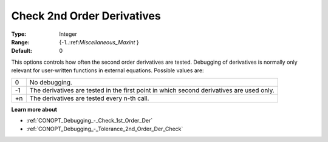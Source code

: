 .. _CONOPT_Debugging_-_Check_2nd_Order_Der:

Check 2nd Order Derivatives
===========================



:Type:	Integer	
:Range:	{-1..:ref:`Miscellaneous_Maxint` }		
:Default:	0	



This options controls how often the second order derivatives are tested. Debugging of derivatives is normally only relevant for user-written functions in external equations. Possible values are:




.. list-table::

   * - 0
     - No debugging.
   * - -1
     - The derivatives are tested in the first point in which second derivatives are used only.
   * - +n
     - The derivatives are tested every n-th call.




**Learn more about** 

*	:ref:`CONOPT_Debugging_-_Check_1st_Order_Der` 
*	:ref:`CONOPT_Debugging_-_Tolerance_2nd_Order_Der_Check` 



